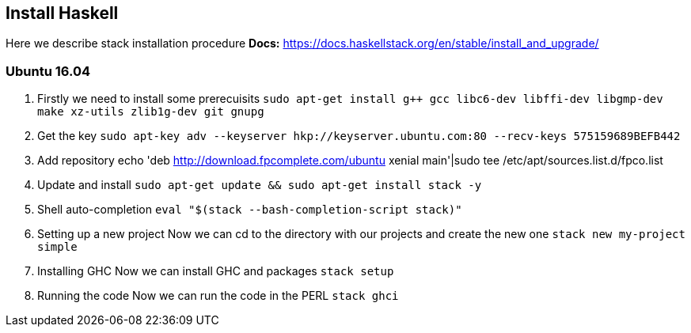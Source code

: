 == Install Haskell

Here we describe stack installation procedure
*Docs:*
https://docs.haskellstack.org/en/stable/install_and_upgrade/

=== Ubuntu 16.04


1. Firstly we need to install some prerecuisits
`sudo apt-get install g++ gcc libc6-dev libffi-dev libgmp-dev make xz-utils
zlib1g-dev git gnupg`

2. Get the key
`sudo apt-key adv --keyserver hkp://keyserver.ubuntu.com:80 --recv-keys
575159689BEFB442`

3. Add repository
echo 'deb http://download.fpcomplete.com/ubuntu xenial main'|sudo tee
/etc/apt/sources.list.d/fpco.list

4. Update and install
`sudo apt-get update && sudo apt-get install stack -y`

5. Shell auto-completion
`eval "$(stack --bash-completion-script stack)"`

6. Setting up a new project
Now we can cd to the directory with our projects and create the new one
`stack new my-project simple`

7. Installing GHC
Now we can install GHC and packages
`stack setup`

8. Running the code
Now we can run the code in the PERL
`stack ghci`




